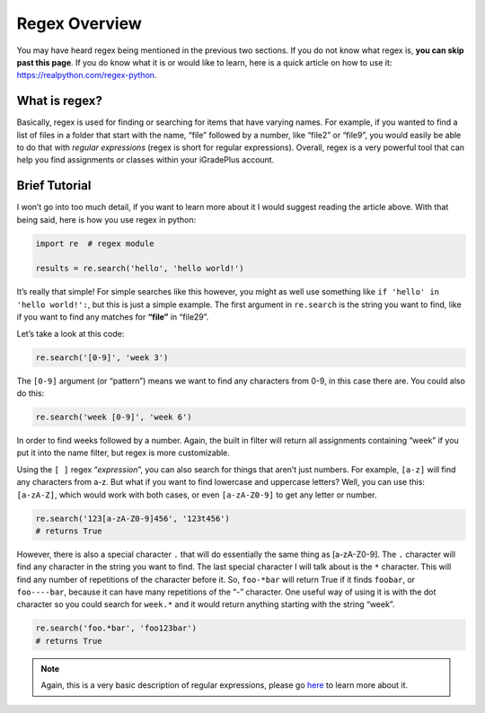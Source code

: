 Regex Overview
==============

You may have heard regex being mentioned in the previous two sections. If you
do not know what regex is, **you can skip past this page**. If you do
know what it is or would like to learn, here is a quick article on how
to use it: https://realpython.com/regex-python.

What is regex?
--------------

Basically, regex is used for finding or searching for items that have
varying names. For example, if you wanted to find a list of files in a
folder that start with the name, “file” followed by a number, like
“file2” or “file9”, you would easily be able to do that with *regular
expressions* (regex is short for regular expressions). Overall, regex is
a very powerful tool that can help you find assignments or classes
within your iGradePlus account.

Brief Tutorial
--------------

I won’t go into too
much detail, if you want to learn more about it I would suggest reading
the article above. With that being said, here is how you use regex in
python:

.. code:: python

   import re  # regex module

   results = re.search('hello', 'hello world!')

It’s really that simple! For simple searches like this however, you
might as well use something like ``if 'hello' in 'hello world!':``, but
this is just a simple example. The first argument in ``re.search`` is
the string you want to find, like if you want to find any matches for
**“file”** in “file29”.

Let’s take a look at this code:

.. code:: python

   re.search('[0-9]', 'week 3')

The ``[0-9]`` argument (or “pattern”) means we want to find any
characters from 0-9, in this case there are. You could also do this:

.. code:: python

   re.search('week [0-9]', 'week 6')

In order to find weeks followed by a number. Again, the built in filter
will return all assignments containing “week” if you put it into the
name filter, but regex is more customizable.

Using the ``[ ]`` regex “*expression*”, you can also search for things
that aren’t just numbers. For example, ``[a-z]`` will find any
characters from a-z. But what if you want to find lowercase and
uppercase letters? Well, you can use this: ``[a-zA-Z]``, which would
work with both cases, or even ``[a-zA-Z0-9]`` to get any letter or number.

.. code:: python

   re.search('123[a-zA-Z0-9]456', '123t456')
   # returns True

However, there is also a special character ``.`` that will do
essentially the same thing as [a-zA-Z0-9]. The ``.`` character will find any character
in the string you want to find. The last special character I will talk
about is the ``*`` character. This will find any number of repetitions
of the character before it. So, ``foo-*bar`` will return True if it
finds ``foobar``, or ``foo----bar``, because it can have many
repetitions of the “-” character. One useful way of using it is with the
dot character so you could search for ``week.*`` and it would return
anything starting with the string “week”.

.. code:: python

   re.search('foo.*bar', 'foo123bar')
   # returns True

.. note::

   Again, this is a very basic description of regular expressions,
   please go `here <https://realpython.com/regex-python/>`__ to learn more
   about it.